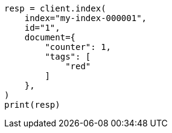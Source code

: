 // This file is autogenerated, DO NOT EDIT
// scripting/using.asciidoc:287

[source, python]
----
resp = client.index(
    index="my-index-000001",
    id="1",
    document={
        "counter": 1,
        "tags": [
            "red"
        ]
    },
)
print(resp)
----
